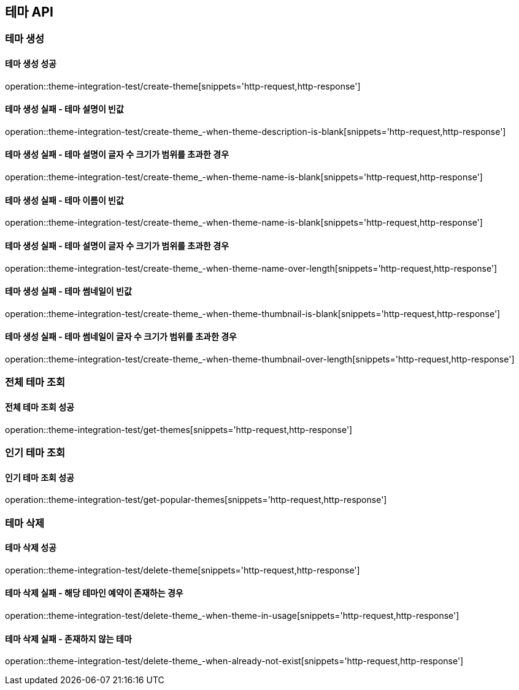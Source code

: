 == 테마 API

=== 테마 생성

==== 테마 생성 성공

operation::theme-integration-test/create-theme[snippets='http-request,http-response']

==== 테마 생성 실패 - 테마 설명이 빈값

operation::theme-integration-test/create-theme_-when-theme-description-is-blank[snippets='http-request,http-response']

==== 테마 생성 실패 - 테마 설명이 글자 수 크기가 범위를 초과한 경우

operation::theme-integration-test/create-theme_-when-theme-name-is-blank[snippets='http-request,http-response']

==== 테마 생성 실패 - 테마 이름이 빈값

operation::theme-integration-test/create-theme_-when-theme-name-is-blank[snippets='http-request,http-response']

==== 테마 생성 실패 - 테마 설명이 글자 수 크기가 범위를 초과한 경우

operation::theme-integration-test/create-theme_-when-theme-name-over-length[snippets='http-request,http-response']

==== 테마 생성 실패 - 테마 썸네일이 빈값

operation::theme-integration-test/create-theme_-when-theme-thumbnail-is-blank[snippets='http-request,http-response']

==== 테마 생성 실패 - 테마 썸네일이 글자 수 크기가 범위를 초과한 경우

operation::theme-integration-test/create-theme_-when-theme-thumbnail-over-length[snippets='http-request,http-response']

=== 전체 테마 조회

==== 전체 테마 조회 성공

operation::theme-integration-test/get-themes[snippets='http-request,http-response']

=== 인기 테마 조회

==== 인기 테마 조회 성공

operation::theme-integration-test/get-popular-themes[snippets='http-request,http-response']

=== 테마 삭제

==== 테마 삭제 성공

operation::theme-integration-test/delete-theme[snippets='http-request,http-response']

==== 테마 삭제 실패 - 해당 테마인 예약이 존재하는 경우

operation::theme-integration-test/delete-theme_-when-theme-in-usage[snippets='http-request,http-response']

==== 테마 삭제 실패 - 존재하지 않는 테마

operation::theme-integration-test/delete-theme_-when-already-not-exist[snippets='http-request,http-response']
